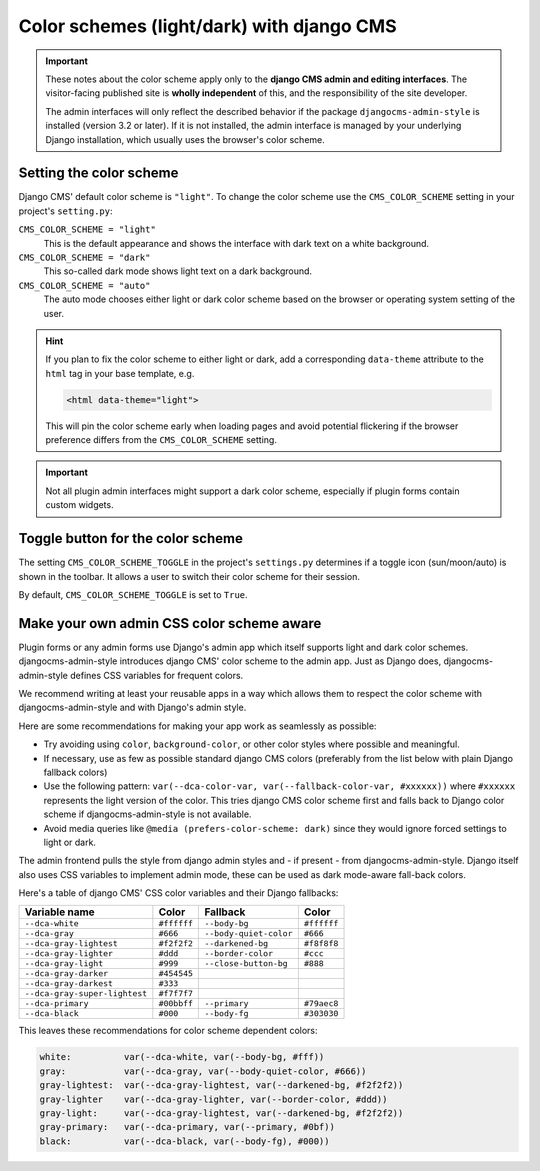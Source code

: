 .. _colorscheme:

##########################################
Color schemes (light/dark) with django CMS
##########################################

.. important::

    These notes about the color scheme apply only to the **django CMS admin and editing
    interfaces**. The visitor-facing published site is **wholly independent** of this, and the
    responsibility of the site developer.

    The admin interfaces will only reflect the described behavior if the package
    ``djangocms-admin-style`` is installed (version 3.2 or later). If it is not installed, the admin
    interface is managed by your underlying Django installation, which usually
    uses the browser's color scheme.

************************
Setting the color scheme
************************

Django CMS' default color scheme is ``"light"``. To change the color scheme use the ``CMS_COLOR_SCHEME``
setting in your project's ``setting.py``:

``CMS_COLOR_SCHEME = "light"``
    This is the default appearance and shows the interface with dark text on a white background.

``CMS_COLOR_SCHEME = "dark"``
    This so-called dark mode shows light text on a dark background.

``CMS_COLOR_SCHEME = "auto"``
    The auto mode chooses either light or dark color scheme based on the browser or
    operating system setting of the user.

.. hint::

    If you plan to fix the color scheme to either light or dark, add a corresponding
    ``data-theme`` attribute to the ``html`` tag in your base template, e.g.

    .. code-block::

        <html data-theme="light">

    This will pin the color scheme early when loading pages and avoid potential
    flickering if the browser preference differs from the ``CMS_COLOR_SCHEME``
    setting.

.. versionchanged:: 3.11.4

    Before version 3.11.4 the color scheme was set by ``data-color-scheme``. Since version 3.11.4 django CMS uses ``data-theme`` just as Django since version 4.2.


.. important::

    Not all plugin admin interfaces might support a dark color scheme, especially
    if plugin forms contain custom widgets.

**********************************
Toggle button for the color scheme
**********************************

The setting ``CMS_COLOR_SCHEME_TOGGLE`` in the project's ``settings.py`` determines if  a toggle icon (sun/moon/auto) is shown in the toolbar. It allows a user to switch their color scheme for their session.

By default, ``CMS_COLOR_SCHEME_TOGGLE`` is set to ``True``.


******************************************
Make your own admin CSS color scheme aware
******************************************

Plugin forms or any admin forms use Django's admin app which itself supports light and dark color schemes. djangocms-admin-style introduces django CMS' color scheme to the admin app. Just as Django does, djangocms-admin-style defines CSS variables for frequent colors.

We recommend writing at least your reusable apps in a way which allows  them to respect the color scheme with djangocms-admin-style and with Django's admin style.

Here are some recommendations for making your app work as seamlessly as possible:

* Try avoiding using ``color``, ``background-color``, or other color styles where possible and meaningful.
* If necessary, use as few as possible standard django CMS colors (preferably from the list below with plain Django fallback colors)
* Use the following pattern: ``var(--dca-color-var, var(--fallback-color-var, #xxxxxx))`` where ``#xxxxxx`` represents the light version of the color. This tries django CMS color scheme first and falls back to Django color scheme if djangocms-admin-style is not available.
* Avoid media queries like ``@media (prefers-color-scheme: dark)`` since they would ignore forced settings to light or dark.


The admin frontend pulls the style from django admin styles and - if present - from djangocms-admin-style. Django itself also uses CSS variables to implement admin mode, these can be used as dark mode-aware fall-back colors.

Here's a table of django CMS' CSS color variables and their Django fallbacks:

=============================== =========== ======================= ===========
Variable name                   Color       Fallback                Color
=============================== =========== ======================= ===========
``--dca-white``                 ``#ffffff`` ``--body-bg``           ``#ffffff``
``--dca-gray``                  ``#666``    ``--body-quiet-color``  ``#666``
``--dca-gray-lightest``         ``#f2f2f2`` ``--darkened-bg``       ``#f8f8f8``
``--dca-gray-lighter``          ``#ddd``    ``--border-color``      ``#ccc``
``--dca-gray-light``            ``#999``    ``--close-button-bg``   ``#888``
``--dca-gray-darker``           ``#454545``
``--dca-gray-darkest``          ``#333``
``--dca-gray-super-lightest``   ``#f7f7f7``
``--dca-primary``               ``#00bbff`` ``--primary``           ``#79aec8``
``--dca-black``                 ``#000``    ``--body-fg``           ``#303030``
=============================== =========== ======================= ===========

This leaves these recommendations for color scheme dependent colors:

.. code-block::

    white:          var(--dca-white, var(--body-bg, #fff))
    gray:           var(--dca-gray, var(--body-quiet-color, #666))
    gray-lightest:  var(--dca-gray-lightest, var(--darkened-bg, #f2f2f2))
    gray-lighter    var(--dca-gray-lighter, var(--border-color, #ddd))
    gray-light:     var(--dca-gray-lightest, var(--darkened-bg, #f2f2f2))
    gray-primary:   var(--dca-primary, var(--primary, #0bf))
    black:          var(--dca-black, var(--body-fg), #000))

